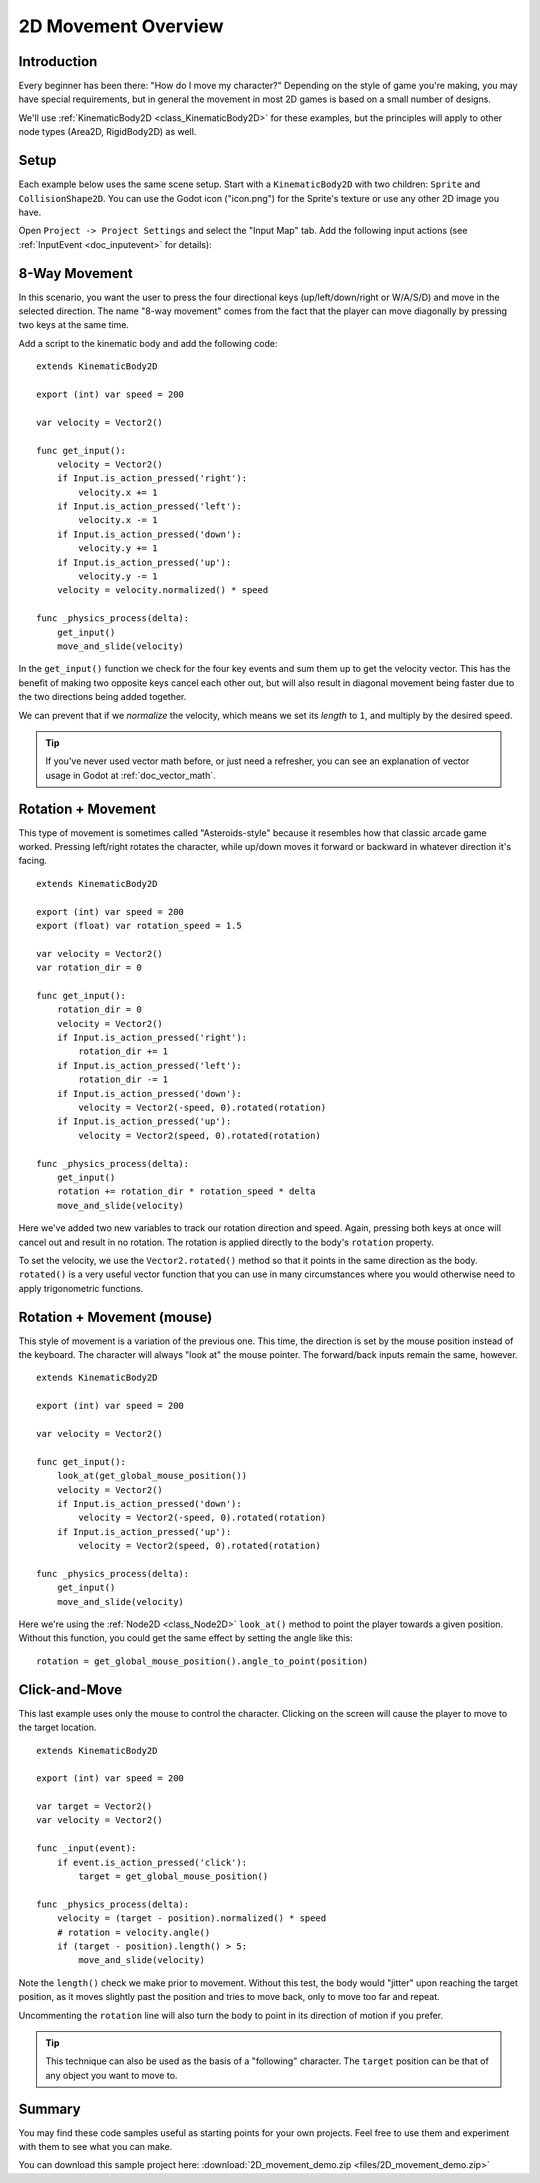 .. _doc_2d_movement:

2D Movement Overview
====================

Introduction
------------

Every beginner has been there: "How do I move my character?" Depending on the
style of game you're making, you may have special requirements, but in general
the movement in most 2D games is based on a small number of designs.

We'll use :ref:`KinematicBody2D <class_KinematicBody2D>` for these examples,
but the principles will apply to other node types (Area2D, RigidBody2D) as well.

Setup
-----

Each example below uses the same scene setup. Start with a ``KinematicBody2D`` with two
children: ``Sprite`` and ``CollisionShape2D``. You can use the Godot icon ("icon.png")
for the Sprite's texture or use any other 2D image you have.

Open ``Project -> Project Settings`` and select the "Input Map" tab. Add the following
input actions (see :ref:`InputEvent <doc_inputevent>` for details):

.. image:: img/movement_inputs.png

8-Way Movement
--------------

In this scenario, you want the user to press the four directional keys (up/left/down/right
or W/A/S/D) and move in the selected direction. The name "8-way movement" comes from the
fact that the player can move diagonally by pressing two keys at the same time.

.. image:: img/movement_8way.gif

Add a script to the kinematic body and add the following code:

::

    extends KinematicBody2D

    export (int) var speed = 200

    var velocity = Vector2()

    func get_input():
        velocity = Vector2()
        if Input.is_action_pressed('right'):
            velocity.x += 1
        if Input.is_action_pressed('left'):
            velocity.x -= 1
        if Input.is_action_pressed('down'):
            velocity.y += 1
        if Input.is_action_pressed('up'):
            velocity.y -= 1
        velocity = velocity.normalized() * speed

    func _physics_process(delta):
        get_input()
        move_and_slide(velocity)

In the ``get_input()`` function we check for the four key events and sum them
up to get the velocity vector. This has the benefit of making two opposite keys
cancel each other out, but will also result in diagonal movement being faster
due to the two directions being added together.

We can prevent that if we *normalize* the velocity, which means we set
its *length* to ``1``, and multiply by the desired speed.

.. tip:: If you've never used vector math before, or just need a refresher,
         you can see an explanation of vector usage in Godot at :ref:`doc_vector_math`.





Rotation + Movement
-------------------

This type of movement is sometimes called "Asteroids-style" because it resembles
how that classic arcade game worked. Pressing left/right rotates the character,
while up/down moves it forward or backward in whatever direction it's facing.

.. image:: img/movement_rotate1.gif

:: 
    
    extends KinematicBody2D

    export (int) var speed = 200
    export (float) var rotation_speed = 1.5

    var velocity = Vector2()
    var rotation_dir = 0

    func get_input():
        rotation_dir = 0
        velocity = Vector2()
        if Input.is_action_pressed('right'):
            rotation_dir += 1
        if Input.is_action_pressed('left'):
            rotation_dir -= 1
        if Input.is_action_pressed('down'):
            velocity = Vector2(-speed, 0).rotated(rotation)
        if Input.is_action_pressed('up'):
            velocity = Vector2(speed, 0).rotated(rotation)

    func _physics_process(delta):
        get_input()
        rotation += rotation_dir * rotation_speed * delta
        move_and_slide(velocity)
        
Here we've added two new variables to track our rotation direction and speed.
Again, pressing both keys at once will cancel out and result in no rotation.
The rotation is applied directly to the body's ``rotation`` property.

To set the velocity, we use the ``Vector2.rotated()`` method so that it points
in the same direction as the body. ``rotated()`` is a very useful vector function
that you can use in many circumstances where you would otherwise need to apply
trigonometric functions.

Rotation + Movement (mouse)
---------------------------

This style of movement is a variation of the previous one. This time, the direction
is set by the mouse position instead of the keyboard. The character will always
"look at" the mouse pointer. The forward/back inputs remain the same, however.

.. image:: img/movement_rotate2.gif

::
    
    extends KinematicBody2D

    export (int) var speed = 200

    var velocity = Vector2()

    func get_input():
        look_at(get_global_mouse_position())
        velocity = Vector2()
        if Input.is_action_pressed('down'):
            velocity = Vector2(-speed, 0).rotated(rotation)
        if Input.is_action_pressed('up'):
            velocity = Vector2(speed, 0).rotated(rotation)

    func _physics_process(delta):
        get_input()
        move_and_slide(velocity)

Here we're using the :ref:`Node2D <class_Node2D>` ``look_at()`` method to
point the player towards a given position. Without this function, you
could get the same effect by setting the angle like this:

::
    
    rotation = get_global_mouse_position().angle_to_point(position)


Click-and-Move
--------------

This last example uses only the mouse to control the character. Clicking
on the screen will cause the player to move to the target location.

.. image:: img/movement_click.gif

::
    
    extends KinematicBody2D

    export (int) var speed = 200

    var target = Vector2()
    var velocity = Vector2()

    func _input(event):
        if event.is_action_pressed('click'):
            target = get_global_mouse_position()

    func _physics_process(delta):
        velocity = (target - position).normalized() * speed
        # rotation = velocity.angle()
        if (target - position).length() > 5:
            move_and_slide(velocity)
            

Note the ``length()`` check we make prior to movement. Without this test,
the body would "jitter" upon reaching the target position, as it moves
slightly past the position and tries to move back, only to move too far and
repeat. 

Uncommenting the ``rotation`` line will also turn the body to point in its
direction of motion if you prefer.

.. tip:: This technique can also be used as the basis of a "following" character.
         The ``target`` position can be that of any object you want to move to.
         
Summary
-------

You may find these code samples useful as starting points for your own projects.
Feel free to use them and experiment with them to see what you can make.

You can download this sample project here:
:download:`2D_movement_demo.zip <files/2D_movement_demo.zip>`

